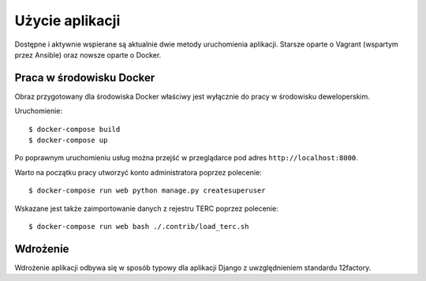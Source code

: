 Użycie aplikacji
================

Dostępne i aktywnie wspierane są aktualnie dwie metody uruchomienia aplikacji. Starsze oparte o Vagrant
(wspartym przez Ansible) oraz nowsze oparte o Docker.

Praca w środowisku Docker
-------------------------

Obraz przygotowany dla środowiska Docker właściwy jest wyłącznie do pracy w środowisku deweloperskim.

Uruchomienie::

    $ docker-compose build
    $ docker-compose up

Po poprawnym uruchomieniu usług można przejść w przeglądarce pod adres ``http://localhost:8000``.

Warto na początku pracy utworzyć konto administratora poprzez polecenie::

    $ docker-compose run web python manage.py createsuperuser

Wskazane jest także zaimportowanie danych z rejestru TERC poprzez polecenie::

    $ docker-compose run web bash ./.contrib/load_terc.sh

Wdrożenie
---------

Wdrożenie aplikacji odbywa się w sposób typowy dla aplikacji Django z uwzględnieniem standardu 12factory.
